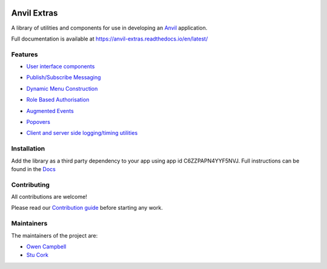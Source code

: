 .. image:: https://readthedocs.org/projects/anvil-extras/badge/
    :target: https://anvil-extras.readthedocs.io/en/latest/ :alt: Documentation Status

Anvil Extras
============
A library of utilities and components for use in developing an `Anvil <https://anvil.works>`_ application.

Full documentation is available at https://anvil-extras.readthedocs.io/en/latest/

Features
--------

- `User interface components <https://anvil-extras.readthedocs.io/en/latest/guides/components/index.html>`_

  .. image:: images/message_pill.png
  .. image:: images/progress_bars.gif
  .. image:: images/auto_refresh.gif
  .. image:: images/tabs.gif
  .. image:: images/switch.gif
  .. image:: images/multi_select.gif
  .. image:: images/quill.gif
  .. image:: images/sliders.gif
  .. image:: images/chips.gif
  .. image:: images/autocomplete.gif

- `Publish/Subscribe Messaging <https://anvil-extras.readthedocs.io/en/latest/guides/modules/messaging.html>`_
- `Dynamic Menu Construction <https://anvil-extras.readthedocs.io/en/latest/guides/modules/navigation.html>`_
- `Role Based Authorisation <https://anvil-extras.readthedocs.io/en/latest/guides/modules/authorisation.html>`_
- `Augmented Events <https://anvil-extras.readthedocs.io/en/latest/guides/modules/augmentation.html>`_
- `Popovers <https://anvil-extras.readthedocs.io/en/latest/guides/modules/popover.html>`_
- `Client and server side logging/timing utilities <https://anvil_extras.readthedocs.io/en/latest/guides/modules/utils.html>`_

Installation
------------
Add the library as a third party dependency to your app using app id C6ZZPAPN4YYF5NVJ.
Full instructions can be found in the `Docs <https://anvil-extras.readthedocs.io/en/latest/guides/installation.html>`_

Contributing
------------
All contributions are welcome!

Please read our `Contribution guide <https://anvil-extras.readthedocs.io/en/latest/guides/contributing.html>`_ before starting any work.

Maintainers
-----------

The maintainers of the project are:

- `Owen Campbell <https://github.com/meatballs>`_
- `Stu Cork <https://github.com/s-cork>`_
